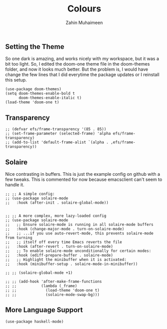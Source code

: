 #+TITLE: Colours
#+AUTHOR: Zahin Muhaimeen
#+DESCRIPTION: Colours and syntax highlighing

** Setting the Theme
So one dark is amazing, and works nicely with my workspace, but it was a bit too light. So, I edited the doom-one theme file in the doom-themes folder, and now it looks much better. But the problem is, I would have change the few lines that I did everytime the package updates or I reinstall this setup.

#+begin_src elisp
(use-package doom-themes)
(setq doom-themes-enable-bold t
      doom-themes-enable-italic t)
(load-theme 'doom-one t)
#+end_src

** Transparency
#+begin_src elisp
;; (defvar efs/frame-transparency '(85 . 85))
;; (set-frame-parameter (selected-frame) 'alpha efs/frame-transparency)
;; (add-to-list 'default-frame-alist `(alpha . ,efs/frame-transparency))
#+end_src

** Solaire
Nice contrasting in buffers. This is just the example config on github with a few tweaks. This is commented for now because emacsclient can't seem to handle it.

#+begin_src elisp
;; ;; A simple config:
;; (use-package solaire-mode
;;   :hook (after-init . solaire-global-mode))


;; ;; A more complex, more lazy-loaded config
;; (use-package solaire-mode
;;   ;; Ensure solaire-mode is running in all solaire-mode buffers
;;   :hook (change-major-mode . turn-on-solaire-mode)
;;   ;; ...if you use auto-revert-mode, this prevents solaire-mode from turning
;;   ;; itself off every time Emacs reverts the file
;;   :hook (after-revert . turn-on-solaire-mode)
;;   ;; To enable solaire-mode unconditionally for certain modes:
;;   :hook (ediff-prepare-buffer . solaire-mode)
;;   ;; Highlight the minibuffer when it is activated:
;;   :hook (minibuffer-setup . solaire-mode-in-minibuffer))

;; ;; (solaire-global-mode +1)

;; ;; (add-hook 'after-make-frame-functions
;; ;;           (lambda (_frame)
;; ;;             (load-theme 'doom-one t)
;; ;;             (solaire-mode-swap-bg)))
#+end_src

** More Language Support
#+begin_src elisp
(use-package haskell-mode)
#+end_src
